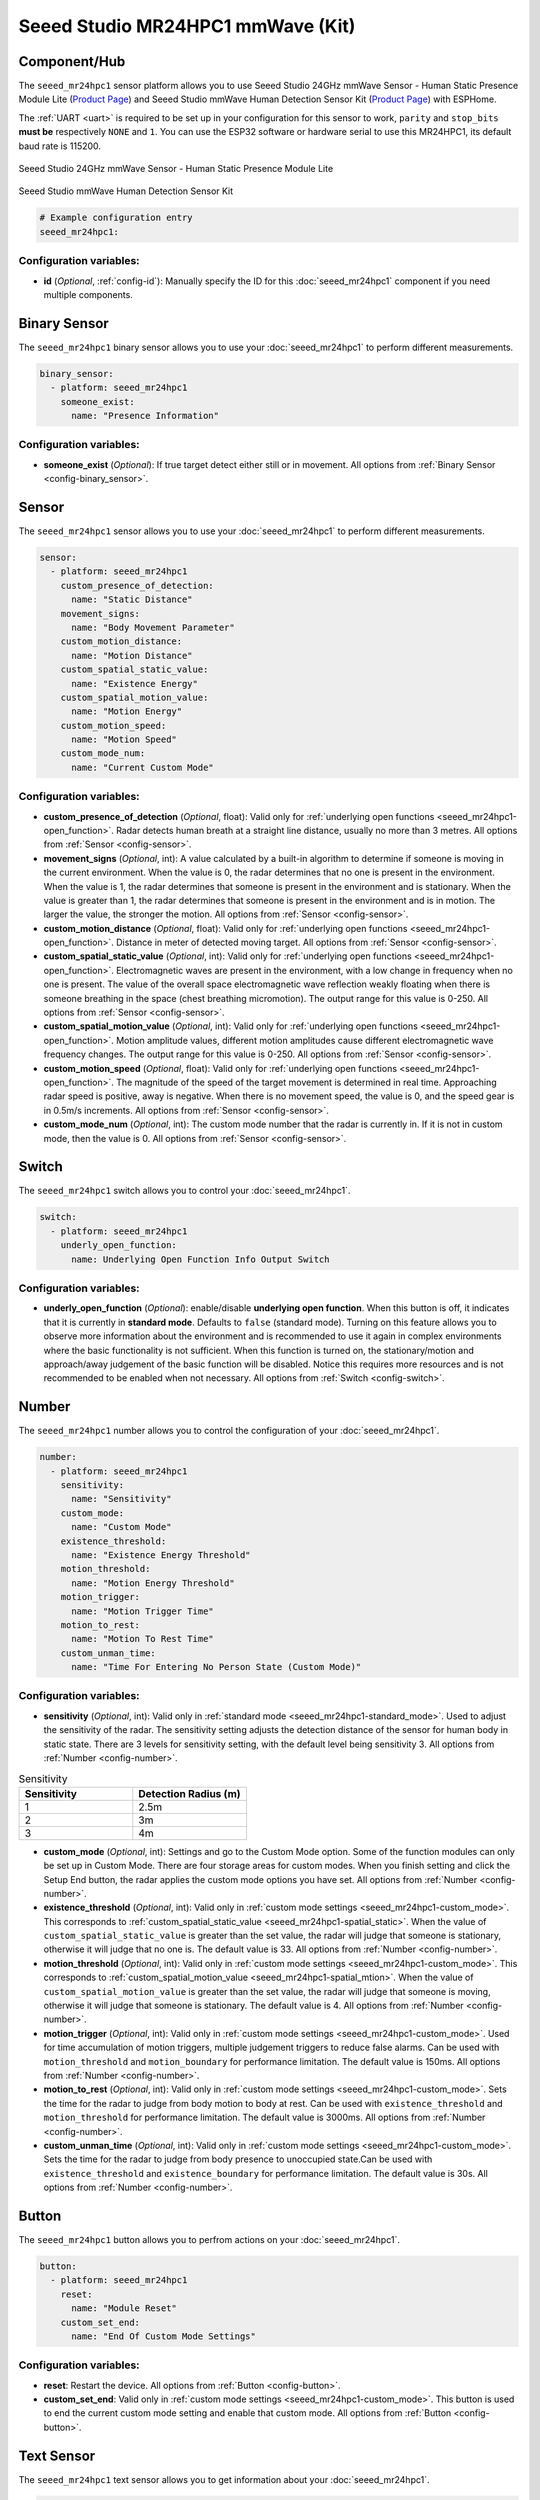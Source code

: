 Seeed Studio MR24HPC1 mmWave (Kit)
==================================

.. seo::
    :description: Instructions for setting up MR24HPC1 mmWave (Kit).
    :image: seeed-mr24hpc1.jpg

Component/Hub
-------------

The ``seeed_mr24hpc1`` sensor platform allows you to use Seeed Studio 24GHz mmWave Sensor - Human Static Presence Module Lite
(`Product Page <https://www.seeedstudio.com/24GHz-mmWave-Sensor-Human-Static-Presence-Module-Lite-p-5524.html>`__) and Seeed Studio mmWave Human Detection Sensor Kit (`Product Page <https://www.seeedstudio.com/mmWave-Human-Detection-Sensor-Kit-p-5773.html>`__) with ESPHome.

The :ref:`UART <uart>` is required to be set up in your configuration for this sensor to work, ``parity`` and ``stop_bits`` **must be** respectively ``NONE`` and ``1``. 
You can use the ESP32 software or hardware serial to use this MR24HPC1, its default baud rate is 115200.

.. figure:: images/seeed-mr24hpc1.jpg
    :align: center
    :width: 50.0%

    Seeed Studio 24GHz mmWave Sensor - Human Static Presence Module Lite


.. figure:: images/seeed-mr24hpc1-mmwave-kit.png
    :align: center
    :width: 50.0%

    Seeed Studio mmWave Human Detection Sensor Kit


.. code-block:: yaml

    # Example configuration entry
    seeed_mr24hpc1:

Configuration variables:
************************

- **id** (*Optional*, :ref:`config-id`): Manually specify the ID for this :doc:`seeed_mr24hpc1` component if you need multiple components.

Binary Sensor
-------------

The ``seeed_mr24hpc1`` binary sensor allows you to use your :doc:`seeed_mr24hpc1` to perform different measurements.

.. code-block:: yaml

    binary_sensor:
      - platform: seeed_mr24hpc1
        someone_exist:
          name: "Presence Information"

Configuration variables:
************************

- **someone_exist** (*Optional*): If true target detect either still or in movement. All options from :ref:`Binary Sensor <config-binary_sensor>`.

Sensor
------

The ``seeed_mr24hpc1`` sensor allows you to use your :doc:`seeed_mr24hpc1` to perform different measurements.

.. code-block:: yaml

    sensor:
      - platform: seeed_mr24hpc1
        custom_presence_of_detection:
          name: "Static Distance"
        movement_signs:
          name: "Body Movement Parameter"
        custom_motion_distance:
          name: "Motion Distance"
        custom_spatial_static_value:
          name: "Existence Energy"
        custom_spatial_motion_value:
          name: "Motion Energy"
        custom_motion_speed:
          name: "Motion Speed"
        custom_mode_num:
          name: "Current Custom Mode"

.. _seeed_mr24hpc1-spatial_static:

.. _seeed_mr24hpc1-spatial_mtion:

Configuration variables:
************************

- **custom_presence_of_detection** (*Optional*, float): Valid only for :ref:`underlying open functions <seeed_mr24hpc1-open_function>`. Radar detects human breath at a straight line distance, usually no more than 3 metres. All options from :ref:`Sensor <config-sensor>`.
- **movement_signs** (*Optional*, int): A value calculated by a built-in algorithm to determine if someone is moving in the current environment. When the value is 0, the radar determines that no one is present in the environment. When the value is 1, the radar determines that someone is present in the environment and is stationary. When the value is greater than 1, the radar determines that someone is present in the environment and is in motion. The larger the value, the stronger the motion. All options from :ref:`Sensor <config-sensor>`.
- **custom_motion_distance** (*Optional*, float): Valid only for :ref:`underlying open functions <seeed_mr24hpc1-open_function>`. Distance in meter of detected moving target. All options from :ref:`Sensor <config-sensor>`.
- **custom_spatial_static_value** (*Optional*, int): Valid only for :ref:`underlying open functions <seeed_mr24hpc1-open_function>`. Electromagnetic waves are present in the environment, with a low change in frequency when no one is present. The value of the overall space electromagnetic wave reflection weakly floating when there is someone breathing in the space (chest breathing micromotion). The output range for this value is 0-250. All options from :ref:`Sensor <config-sensor>`.
- **custom_spatial_motion_value** (*Optional*, int): Valid only for :ref:`underlying open functions <seeed_mr24hpc1-open_function>`. Motion amplitude values, different motion amplitudes cause different electromagnetic wave frequency changes. The output range for this value is 0-250. All options from :ref:`Sensor <config-sensor>`.
- **custom_motion_speed** (*Optional*, float): Valid only for :ref:`underlying open functions <seeed_mr24hpc1-open_function>`. The magnitude of the speed of the target movement is determined in real time. Approaching radar speed is positive, away is negative. When there is no movement speed, the value is 0, and the speed gear is in 0.5m/s increments. All options from :ref:`Sensor <config-sensor>`.
- **custom_mode_num** (*Optional*, int): The custom mode number that the radar is currently in. If it is not in custom mode, then the value is 0. All options from :ref:`Sensor <config-sensor>`.

.. _seeed_mr24hpc1-open_function:

.. _seeed_mr24hpc1-standard_mode:

Switch
------

The ``seeed_mr24hpc1`` switch allows you to control your :doc:`seeed_mr24hpc1`.

.. code-block:: yaml

    switch:
      - platform: seeed_mr24hpc1
        underly_open_function:
          name: Underlying Open Function Info Output Switch


Configuration variables:
************************

- **underly_open_function** (*Optional*): enable/disable **underlying open function**. When this button is off, it indicates that it is currently in **standard mode**. Defaults to ``false`` (standard mode). Turning on this feature allows you to observe more information about the environment and is recommended to use it again in complex environments where the basic functionality is not sufficient. When this function is turned on, the stationary/motion and approach/away judgement of the basic function will be disabled. Notice this requires more resources and is not recommended to be enabled when not necessary. All options from :ref:`Switch <config-switch>`.


Number
------

The ``seeed_mr24hpc1`` number allows you to control the configuration of your :doc:`seeed_mr24hpc1`.

.. code-block:: yaml

    number:
      - platform: seeed_mr24hpc1
        sensitivity:
          name: "Sensitivity"
        custom_mode:
          name: "Custom Mode"
        existence_threshold:
          name: "Existence Energy Threshold"
        motion_threshold:
          name: "Motion Energy Threshold"
        motion_trigger:
          name: "Motion Trigger Time"
        motion_to_rest:
          name: "Motion To Rest Time"
        custom_unman_time:
          name: "Time For Entering No Person State (Custom Mode)"

.. _seeed_mr24hpc1-custom_mode:

Configuration variables:
************************

- **sensitivity** (*Optional*, int): Valid only in :ref:`standard mode <seeed_mr24hpc1-standard_mode>`. Used to adjust the sensitivity of the radar. The sensitivity setting adjusts the detection distance of the sensor for human body in static state. There are 3 levels for sensitivity setting, with the default level being sensitivity 3. All options from :ref:`Number <config-number>`.

.. list-table:: Sensitivity
    :widths: 25 25
    :header-rows: 1

    * - Sensitivity
      - Detection Radius (m)
    * - 1
      - 2.5m
    * - 2
      - 3m
    * - 3
      - 4m

- **custom_mode** (*Optional*, int): Settings and go to the Custom Mode option. Some of the function modules can only be set up in Custom Mode. There are four storage areas for custom modes. When you finish setting and click the Setup End button, the radar applies the custom mode options you have set. All options from :ref:`Number <config-number>`.
- **existence_threshold** (*Optional*, int): Valid only in :ref:`custom mode settings <seeed_mr24hpc1-custom_mode>`. This corresponds to :ref:`custom_spatial_static_value <seeed_mr24hpc1-spatial_static>`. When the value of ``custom_spatial_static_value`` is greater than the set value, the radar will judge that someone is stationary, otherwise it will judge that no one is. The default value is 33. All options from :ref:`Number <config-number>`.
- **motion_threshold** (*Optional*, int): Valid only in :ref:`custom mode settings <seeed_mr24hpc1-custom_mode>`. This corresponds to :ref:`custom_spatial_motion_value <seeed_mr24hpc1-spatial_mtion>`. When the value of ``custom_spatial_motion_value`` is greater than the set value, the radar will judge that someone is moving, otherwise it will judge that someone is stationary. The default value is 4. All options from :ref:`Number <config-number>`.
- **motion_trigger** (*Optional*, int): Valid only in :ref:`custom mode settings <seeed_mr24hpc1-custom_mode>`. Used for time accumulation of motion triggers, multiple judgement triggers to reduce false alarms. Can be used with ``motion_threshold`` and ``motion_boundary`` for performance limitation. The default value is 150ms. All options from :ref:`Number <config-number>`.
- **motion_to_rest** (*Optional*, int): Valid only in :ref:`custom mode settings <seeed_mr24hpc1-custom_mode>`. Sets the time for the radar to judge from body motion to body at rest. Can be used with ``existence_threshold`` and ``motion_threshold`` for performance limitation. The default value is 3000ms. All options from :ref:`Number <config-number>`.
- **custom_unman_time** (*Optional*, int): Valid only in :ref:`custom mode settings <seeed_mr24hpc1-custom_mode>`. Sets the time for the radar to judge from body presence to unoccupied state.Can be used with ``existence_threshold`` and ``existence_boundary`` for performance limitation. The default value is 30s. All options from :ref:`Number <config-number>`.

Button
------

The ``seeed_mr24hpc1`` button allows you to perfrom actions on your :doc:`seeed_mr24hpc1`.

.. code-block:: yaml

    button:
      - platform: seeed_mr24hpc1
        reset:
          name: "Module Reset"
        custom_set_end:
          name: "End Of Custom Mode Settings"

Configuration variables:
************************

- **reset**: Restart the device. All options from :ref:`Button <config-button>`.
- **custom_set_end**: Valid only in :ref:`custom mode settings <seeed_mr24hpc1-custom_mode>`. This button is used to end the current custom mode setting and enable that custom mode. All options from :ref:`Button <config-button>`.


Text Sensor
-----------

The ``seeed_mr24hpc1`` text sensor allows you to get information about your :doc:`seeed_mr24hpc1`.

.. code-block:: yaml

    text_sensor:
      - platform: seeed_mr24hpc1
        heart_beat:
          name: "Heartbeat"
        product_model:
          name: "Product Model"
        product_id:
          name: "Product ID"
        hardware_model:
          name: "Hardware Model"
        hardware_version:
          name: "Hardware Version"
        keep_away:
          name: "Active Reporting Of Proximity"
        motion_status:
          name: "Motion Information"
        custom_mode_end:
          name: "Custom Mode Status"

Configuration variables:
************************

- **heart_beat** (*Optional*): Sensor operating status indicator. All options from :ref:`Text Sensor <config-text_sensor>`.
- **product_model** (*Optional*): The product model. All options from :ref:`Text Sensor <config-text_sensor>`.
- **product_id** (*Optional*): The product ID. All options from :ref:`Text Sensor <config-text_sensor>`.
- **hardware_model** (*Optional*): The hardware model. All options from :ref:`Text Sensor <config-text_sensor>`.
- **hardware_version** (*Optional*): The hardware version. All options from :ref:`Text Sensor <config-text_sensor>`.
- **keep_away** (*Optional*): Indicator for detecting objects approaching or moving away. All options from :ref:`Text Sensor <config-text_sensor>`.
- **motion_status** (*Optional*): An indicator that detects the movement or stationarity of an object. All options from :ref:`Text Sensor <config-text_sensor>`.
- **custom_mode_end** (*Optional*): Used to indicate whether or not the current radar is in a customised mode amongst the setup functions. There are three main statuses: "Not in custom mode", "Setup in progress..." and "Set Success!". All options from :ref:`Text Sensor <config-text_sensor>`.

Select
-----------

The ``seeed_mr24hpc1`` select allows you to control your :doc:`seeed_mr24hpc1`.

.. code-block:: yaml

    select:
      - platform: seeed_mr24hpc1
        scene_mode:
          name: "Scene"
        unman_time:
          name: "Time For Entering No Person State (Standard Function)"
        existence_boundary:
          name: "Existence Boundary"
        motion_boundary:
          name: "Motion Boundary"

Configuration variables:
************************

- **scene_mode**: Valid only in :ref:`standard mode <seeed_mr24hpc1-standard_mode>`. Used to select a preset scene in standard mode. The function of scene mode is to adjust the maximum detection range of the sensor to recognize human movements (Maximum detection distance of the sensor). There are 4 modes for scene mode, with the default mode being the living room mode. The detection range values for each scene mode are as follows:

.. list-table:: Scene mode
    :widths: 25 25
    :header-rows: 1

    * - Scene mode
      - Detection Radius (m)
    * - Living room
      - 4m - 4.5m
    * - Bedroom
      - 3.5m - 4m
    * - Bathroom
      - 2.5m - 3m
    * - Area detection
      - 3m - 3.5m

- **unman_time**: Valid only in :ref:`standard mode <seeed_mr24hpc1-standard_mode>`. Same as ``custom_unman_time``, but this setting is only valid in standard mode. All options from :ref:`Select <config-select>`.
- **existence_boundary**: Valid only in :ref:`custom mode settings <seeed_mr24hpc1-custom_mode>`. The distance to the farthest stationary target detected by the radar. Used to reduce radar false alarms. Reduces interference outside the detection range. The default value is 5m. All options from :ref:`Select <config-select>`.
- **motion_boundary**: Valid only in :ref:`custom mode settings <seeed_mr24hpc1-custom_mode>`. The distance to the furthest moving target detected by the radar. Used to reduce radar false alarms. Reduces the detection range of out-of-range doors, glass interference from moving objects outside the door. The default value is 5m. All options from :ref:`Select <config-select>`.

Home Assistant Card
*******************

For a more intuitive view of the sensor data, you can use the customised card below.

.. code-block:: yaml

    - type: horizontal-stack
      cards:
        - type: entities
          entities:
            - entity: button.{$DEVICE}_module_reset
              name: Module Reset
            - entity: sensor.{$DEVICE}_hardware_model
              name: Hardware Model
            - entity: sensor.{$DEVICE}_hardware_version
              name: Hardware Version
            - entity: sensor.{$DEVICE}_heartbeat
              name: Heartbeat
            - entity: sensor.{$DEVICE}_product_id
              name: Product ID
            - entity: sensor.{$DEVICE}_product_model
              name: Product Model
          title: {$DEVICE} Information
    - type: vertical-stack
      cards:
        - type: entities
          entities:
            - entity: select.{$DEVICE}_scene
              name: Scene
            - entity: number.{$DEVICE}_sensitivity
              name: Sensitivity
            - entity: select.{$DEVICE}_time_for_entering_no_person_state_standard_function
              name: Time For Entering No Person State Setting (Standard Function)
            - entity: binary_sensor.{$DEVICE}_presence_information
              name: Presence Information
            - entity: sensor.{$DEVICE}_motion_information
              name: Motion Information
            - entity: sensor.{$DEVICE}_body_movement_parameter
              name: Body Movement Parameter
            - entity: sensor.{$DEVICE}_active_reporting_of_proximity
              name: Active Reporting Of Proximity
          title: Unsolicited Information
    - type: horizontal-stack
      cards:
        - type: entities
          entities:
            - entity: switch.{$DEVICE}_underlying_open_function_info_output_switch
              name: Underlying Open Function Info Output Switch
            - entity: sensor.{$DEVICE}_existence_energy
              name: Existence Energy
            - entity: sensor.{$DEVICE}_motion_energy
              name: Motion Energy
            - entity: sensor.{$DEVICE}_static_distance
              name: Static Distance
            - entity: sensor.{$DEVICE}_motion_distance
              name: Motion Distance
            - entity: sensor.{$DEVICE}_motion_speed
              name: Motion Speed
          title: Underlying Open Function
    - type: horizontal-stack
      cards:
        - type: entities
          entities: 
            - entity: sensor.{$DEVICE}_custom_mode_status
              name: Custom Mode Status
            - entity: number.{$DEVICE}_custom_mode
              name: Custom Mode
            - entity: sensor.{$DEVICE}_current_custom_mode
              name: Current Custom Mode
            - entity: button.{$DEVICE}_end_of_custom_mode_settings
              name: End Of Custom Mode Settings
            - entity: select.{$DEVICE}_existence_boundary
              name: Existence Boundary
            - entity: select.{$DEVICE}_motion_boundary
              name: Motion Boundary
            - entity: number.{$DEVICE}_existence_energy_threshold
              name: Existence Energy Threshold
            - entity: number.{$DEVICE}_motion_energy_threshold
              name: Motion Energy Threshold
            - entity: number.{$DEVICE}_motion_trigger_time
              name: Motion Trigger Time
            - entity: number.{$DEVICE}_motion_to_rest_time
              name: Motion To Rest Time
            - entity: number.{$DEVICE}_time_for_entering_no_person_state_custom_mode
              name: Time For Entering No Person State (Custom Mode)
          title: Custom Settings

Then replace all instances of ``{$DEVICE}`` with your device name

The result:

.. figure:: images/seeed-mr24hpc1-card.png
    :align: center

See Also
--------

- `Official Using Documents for Seeed Studio 24GHz mmWave Sensor - Human Static Presence Module Lite <https://wiki.seeedstudio.com/Radar_MR24HPC1/>`_
- `Official Using Documents for Seeed Studio mmWave Human Detection Sensor Kit <https://wiki.seeedstudio.com/mmwave_human_detection_kit/>`_
- `Product Detail Page for Seeed Studio 24GHz mmWave Sensor - Human Static Presence Module Lite <https://www.seeedstudio.com/24GHz-mmWave-Sensor-Human-Static-Presence-Module-Lite-p-5524.html>`_
- `Product Detail Page for Seeed Studio mmWave Human Detection Sensor Kit <https://www.seeedstudio.com/mmWave-Human-Detection-Sensor-Kit-p-5773.html>`_
- `Source of inspiration for implementation <https://github.com/limengdu/mmwave-kit-external-components/>`_
- :apiref:`seeed_mr24hpc1/mr24hpc1.h`
- :ghedit:`Edit`
